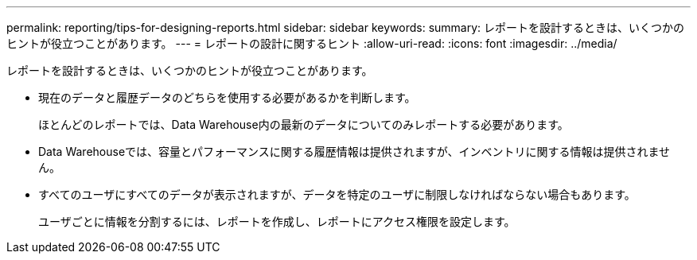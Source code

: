 ---
permalink: reporting/tips-for-designing-reports.html 
sidebar: sidebar 
keywords:  
summary: レポートを設計するときは、いくつかのヒントが役立つことがあります。 
---
= レポートの設計に関するヒント
:allow-uri-read: 
:icons: font
:imagesdir: ../media/


[role="lead"]
レポートを設計するときは、いくつかのヒントが役立つことがあります。

* 現在のデータと履歴データのどちらを使用する必要があるかを判断します。
+
ほとんどのレポートでは、Data Warehouse内の最新のデータについてのみレポートする必要があります。

* Data Warehouseでは、容量とパフォーマンスに関する履歴情報は提供されますが、インベントリに関する情報は提供されません。
* すべてのユーザにすべてのデータが表示されますが、データを特定のユーザに制限しなければならない場合もあります。
+
ユーザごとに情報を分割するには、レポートを作成し、レポートにアクセス権限を設定します。


